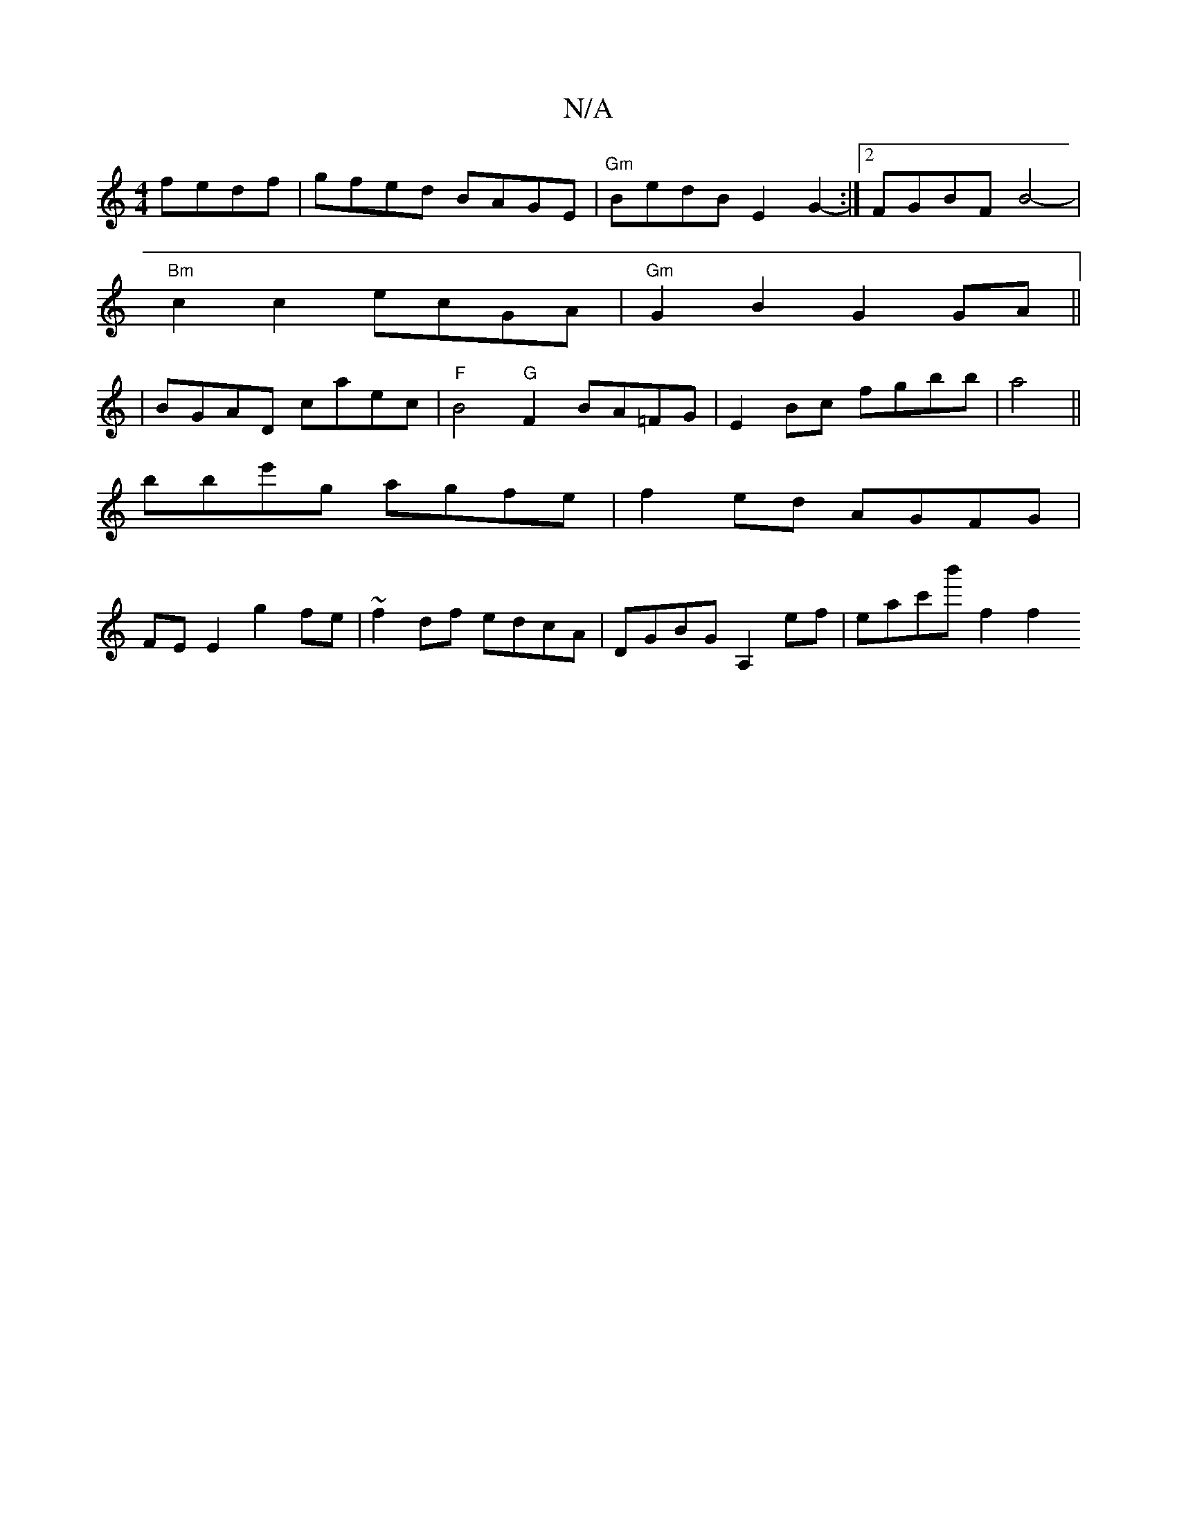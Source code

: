 X:1
T:N/A
M:4/4
R:N/A
K:Cmajor
2fedf|gfed BAGE|"Gm"BedB E2G2- :|[2 FGBF B4- |
"Bm"c2 c2 ecGA | "Gm"G2B2G2 GA ||
|BGAD caec|"F"B4 "G"F2 BA=FG|E2Bc fgbb|a4 ||
bbe'g agfe | f2ed AGFG |
FEE2 g2fe | ~f2df edcA |DGBG A,2ef | eac'b' f2 f2